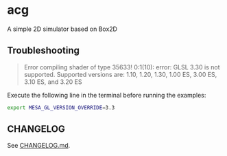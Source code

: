* acg
A simple 2D simulator based on Box2D

** Troubleshooting
#+begin_quote
Error compiling shader of type 35633!
0:1(10): error: GLSL 3.30 is not supported. Supported versions are: 1.10, 1.20, 1.30, 1.00 ES, 3.00 ES, 3.10 ES, and 3.20 ES
#+end_quote

Execute the following line in the terminal before running the examples:

#+BEGIN_SRC bash
export MESA_GL_VERSION_OVERRIDE=3.3
#+END_SRC

** CHANGELOG

See [[./CHANGLOG.md][CHANGELOG.md]].
